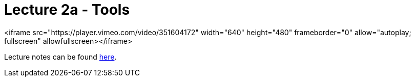= Lecture 2a - Tools

<iframe src="https://player.vimeo.com/video/351604172" width="640" height="480" frameborder="0" allow="autoplay; fullscreen" allowfullscreen></iframe>

Lecture notes can be found link:http://docs.cs50.net/2017/fall/notes/2/lecture2.html[here].
